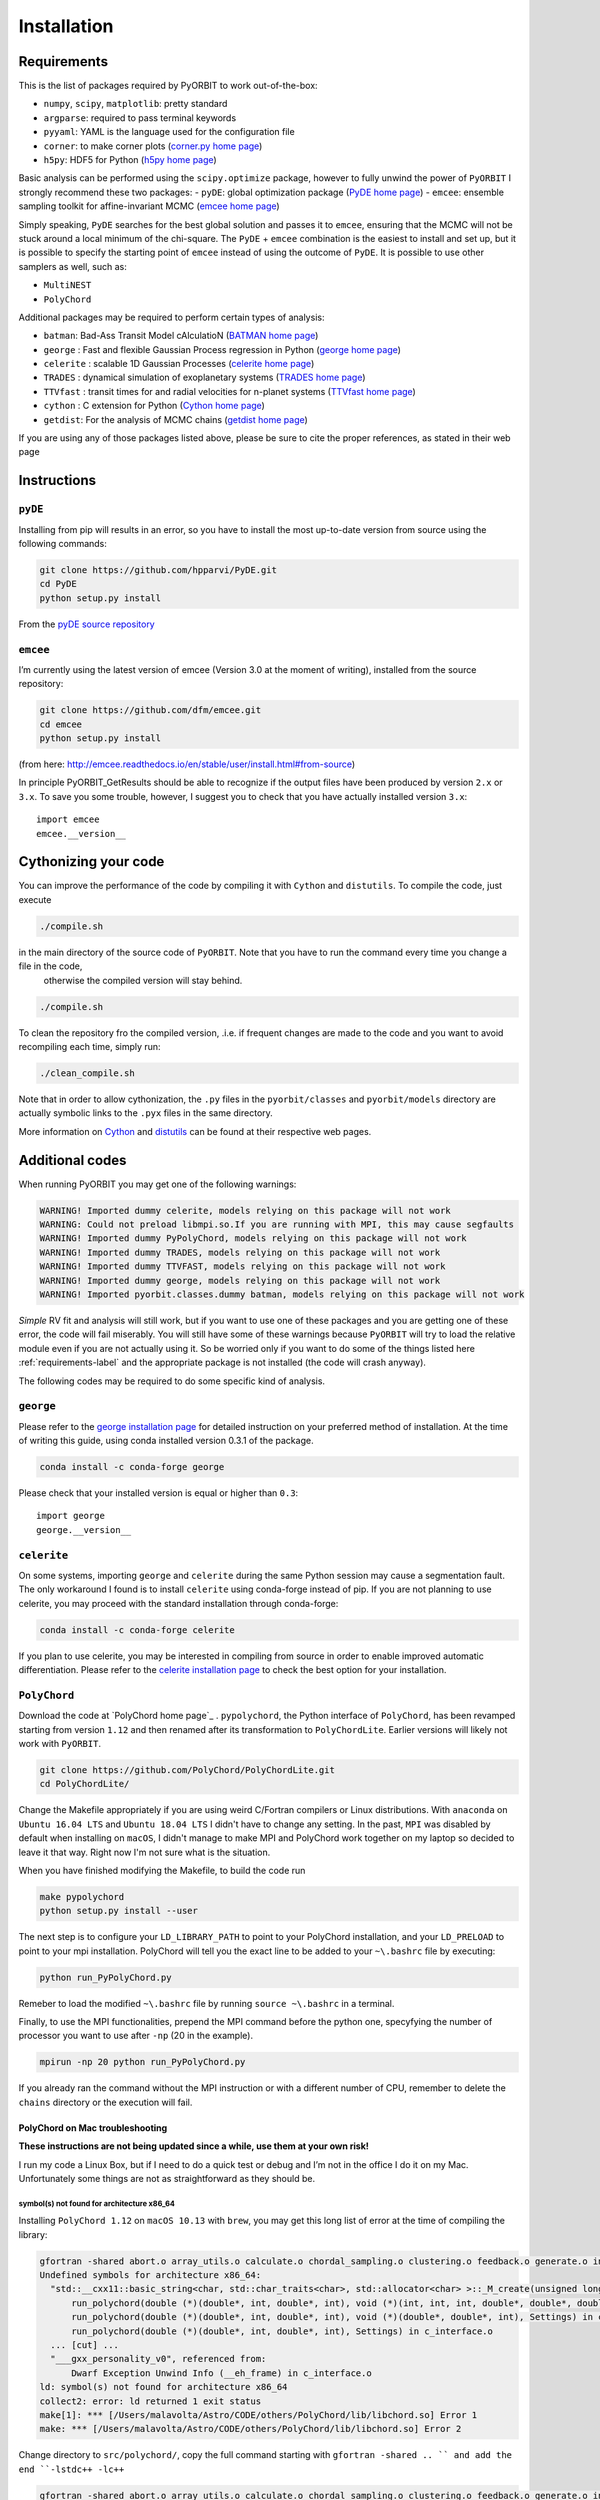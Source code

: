 .. _installation:

Installation
============

.. _requirements-label:

Requirements
++++++++++++

This is the list of packages required by PyORBIT to work out-of-the-box:

- ``numpy``, ``scipy``, ``matplotlib``: pretty standard
- ``argparse``: required to pass terminal keywords
- ``pyyaml``: YAML is the language used for the configuration file
- ``corner``: to make corner plots (`corner.py home page`_)
- ``h5py``: HDF5 for Python (`h5py home page`_)

Basic analysis can be performed using the ``scipy.optimize`` package, however to fully unwind the power of ``PyORBIT`` I strongly recommend these two packages:
- ``pyDE``: global optimization package (`PyDE home page`_)
- ``emcee``: ensemble sampling toolkit for affine-invariant MCMC (`emcee home page`_)

Simply speaking, ``PyDE`` searches for the best global solution and passes it to ``emcee``, ensuring that the MCMC will not be stuck around a local minimum of the chi-square. The ``PyDE`` + ``emcee`` combination is the easiest to install and set up, but it is possible to specify the starting point of ``emcee`` instead of using the outcome of ``PyDE``.
It is possible to use other samplers as well, such as:

- ``MultiNEST``
- ``PolyChord``

Additional packages may be required to perform certain types of analysis:

- ``batman``: Bad-Ass Transit Model cAlculatioN (`BATMAN home page`_)
- ``george`` : Fast and flexible Gaussian Process regression in Python (`george home page`_)
- ``celerite`` : scalable 1D Gaussian Processes (`celerite home page`_)
- ``TRADES`` : dynamical simulation of exoplanetary systems (`TRADES home page`_)
- ``TTVfast`` : transit times for and radial velocities for n-planet systems (`TTVfast home page`_)
- ``cython`` : C extension for Python (`Cython home page`_)
- ``getdist``: For the analysis of MCMC chains (`getdist home page`_)


.. _BATMAN home page: https://www.cfa.harvard.edu/~lkreidberg/batman/
.. _Cython home page: http://cython.org/
.. _george home page: https://github.com/dfm/george
.. _celerite home page: https://github.com/dfm/celerite
.. _TRADES home page: https://github.com/lucaborsato/trades
.. _TTVfast home page: https://github.com/kdeck/TTVFast
.. _PyDE home page: https://github.com/hpparvi/PyDE
.. _emcee home page: https://github.com/dfm/emcee
.. _corner.py home page: https://github.com/dfm/corner.py
.. _h5py home page: http://docs.h5py.org/en/stable
.. _getdist home page: https://github.com/cmbant/getdist

If you are using any of those packages listed above, please be sure to cite the proper references, as stated in their web page

Instructions
++++++++++++

``pyDE``
--------

Installing from pip will results in an error, so you have to install the most up-to-date version from source using the following commands:

.. code:: bash

  git clone https://github.com/hpparvi/PyDE.git
  cd PyDE
  python setup.py install

From the `pyDE source repository`_

.. _pyDE source repository: https://github.com/hpparvi/PyDE

``emcee``
---------

I’m currently using the latest version of emcee (Version 3.0 at the moment of writing), installed from the source repository:

.. code:: bash

  git clone https://github.com/dfm/emcee.git
  cd emcee
  python setup.py install

(from here: http://emcee.readthedocs.io/en/stable/user/install.html#from-source)

In principle PyORBIT_GetResults should be able to recognize if the output files have been produced by version ``2.x`` or ``3.x``. To save you some trouble, however, I suggest you to check that you have actually installed version ``3.x``:

::

  import emcee
  emcee.__version__

Cythonizing your code
+++++++++++++++++++++

You can improve the performance of the code by compiling it with ``Cython`` and ``distutils``. To compile the code, just execute

.. code:: bash

  ./compile.sh

in the main directory of the source code of ``PyORBIT``. Note that you have to run the command every time you change a file in the code,
 otherwise the compiled version will stay behind.

.. code:: bash

  ./compile.sh

To clean the repository fro the compiled version, .i.e. if frequent changes are made to the code and you want to avoid recompiling each time, simply run:

.. code:: bash

  ./clean_compile.sh

Note that in order to allow cythonization, the ``.py`` files in the ``pyorbit/classes`` and ``pyorbit/models``
directory are actually symbolic links to the ``.pyx`` files in the same directory.

More information on `Cython`_ and `distutils`_ can be found at their respective web pages.

.. _Cython: http://cython.org/
.. _distutils: https://docs.python.org/2/extending/building.html



Additional codes
++++++++++++++++

When running PyORBIT you may get one of the following warnings:

.. code:: bash

  WARNING! Imported dummy celerite, models relying on this package will not work
  WARNING: Could not preload libmpi.so.If you are running with MPI, this may cause segfaults
  WARNING! Imported dummy PyPolyChord, models relying on this package will not work
  WARNING! Imported dummy TRADES, models relying on this package will not work
  WARNING! Imported dummy TTVFAST, models relying on this package will not work
  WARNING! Imported dummy george, models relying on this package will not work
  WARNING! Imported pyorbit.classes.dummy batman, models relying on this package will not work

*Simple* RV fit and analysis will still work, but if you want to use one of these packages and you
are getting one of these error, the code will fail miserably. You will still have some of these
warnings because ``PyORBIT`` will try to load the relative module even if you are not actually using it.
So be worried only if you want to do some of the things listed here :ref:`requirements-label` and the appropriate package is not installed (the code will crash anyway).

The following codes may be required to do some specific kind of analysis.

``george``
----------

Please refer to the `george installation page`_ for detailed instruction on your preferred method of installation.
At the time of writing this guide, using conda installed version 0.3.1 of the package.

.. code:: bash

  conda install -c conda-forge george

Please check that your installed version is equal or higher than ``0.3``:

::

  import george
  george.__version__


.. _george installation page: http://george.readthedocs.io/en/latest/user/quickstart/#installation

``celerite``
------------

On some systems, importing ``george`` and ``celerite`` during the same Python session may cause a segmentation fault. The only workaround I found is to install ``celerite`` using conda-forge instead of pip.
If you are not planning to use celerite, you may proceed with the standard installation through conda-forge:

.. code:: bash

  conda install -c conda-forge celerite


If you plan to use celerite, you may be interested in compiling from source in order to enable improved automatic differentiation. Please refer to the `celerite installation page`_ to check the best option for your installation.

.. _celerite installation page: http://celerite.readthedocs.io/en/stable/python/install/



``PolyChord``
-------------

Download the code at `PolyChord home page`_ .
``pypolychord``, the Python interface of ``PolyChord``, has been revamped starting from version ``1.12`` and then renamed after its transformation to ``PolyChordLite``. Earlier versions will likely not work with ``PyORBIT``.

.. code:: bash

  git clone https://github.com/PolyChord/PolyChordLite.git
  cd PolyChordLite/

Change the Makefile appropriately if you are using weird C/Fortran compilers or Linux distributions. With ``anaconda`` on ``Ubuntu 16.04 LTS`` and ``Ubuntu 18.04 LTS`` I didn't have to change any setting.
In the past, ``MPI`` was disabled by default when installing on ``macOS``, I didn't manage to make MPI and PolyChord work together on my laptop so decided to leave it that way. Right now I'm not sure what is the situation.

When you have finished modifying the Makefile, to build the code run

.. code:: bash

  make pypolychord
  python setup.py install --user

The next step is to configure your ``LD_LIBRARY_PATH`` to point to your PolyChord installation, and your ``LD_PRELOAD`` to point to your mpi installation. PolyChord will tell you the exact line to be added to your ``~\.bashrc`` file by executing:

.. code:: bash

  python run_PyPolyChord.py

Remeber to load the modified ``~\.bashrc`` file by running ``source ~\.bashrc`` in a terminal.


Finally, to use the MPI functionalities, prepend the MPI command before the python one, specyfying the number of processor you want to use after ``-np`` (20 in the example).

.. code:: bash

  mpirun -np 20 python run_PyPolyChord.py

If you already ran the command without the MPI instruction or with a different number of CPU, remember to delete the ``chains`` directory or the execution will fail.

PolyChord on Mac troubleshooting
^^^^^^^^^^^^^^^^^^^^^^^^^^^^^^^^
**These instructions are not being updated since a while, use them at your own risk!**

I run my code a Linux Box, but if I need to do a quick test or debug and I’m not in the office I do it on my Mac. Unfortunately some things are not as straightforward as they should be.



symbol(s) not found for architecture x86_64
"""""""""""""""""""""""""""""""""""""""""""
Installing ``PolyChord 1.12`` on ``macOS 10.13`` with ``brew``, you may get this long list of error at the time of compiling the library:

.. code:: bash

  gfortran -shared abort.o array_utils.o calculate.o chordal_sampling.o clustering.o feedback.o generate.o ini.o interfaces.o mpi_utils.o nested_sampling.o params.o priors.o random_utils.o read_write.o run_time_info.o settings.o utils.o c_interface.o -o /Users/malavolta/Astro/CODE/others/PolyChord/lib/libchord.so
  Undefined symbols for architecture x86_64:
    "std::__cxx11::basic_string<char, std::char_traits<char>, std::allocator<char> >::_M_create(unsigned long&, unsigned long)", referenced from:
        run_polychord(double (*)(double*, int, double*, int), void (*)(int, int, int, double*, double*, double*, double, double), Settings) in c_interface.o
        run_polychord(double (*)(double*, int, double*, int), void (*)(double*, double*, int), Settings) in c_interface.o
        run_polychord(double (*)(double*, int, double*, int), Settings) in c_interface.o
    ... [cut] ...
    "___gxx_personality_v0", referenced from:
        Dwarf Exception Unwind Info (__eh_frame) in c_interface.o
  ld: symbol(s) not found for architecture x86_64
  collect2: error: ld returned 1 exit status
  make[1]: *** [/Users/malavolta/Astro/CODE/others/PolyChord/lib/libchord.so] Error 1
  make: *** [/Users/malavolta/Astro/CODE/others/PolyChord/lib/libchord.so] Error 2

Change directory to ``src/polychord/``, copy the full command starting with ``gfortran -shared .. `` and add the end ``-lstdc++ -lc++``

.. code:: bash

  gfortran -shared abort.o array_utils.o calculate.o chordal_sampling.o clustering.o feedback.o generate.o ini.o interfaces.o mpi_utils.o nested_sampling.o params.o priors.o random_utils.o read_write.o run_time_info.o settings.o utils.o c_interface.o -o /Users/malavolta/Astro/CODE/others/PolyChord/lib/libchord.so -lstdc++ -lc++

Go back to the main directory and execute again ``make PyPolyChord``.

Segmentation fault
""""""""""""""""""

If you are using Conda/Anaconda and running ``python run_PyPolyChord.py``:

.. code:: bash

  *** Process received signal ***
  Signal: Segmentation fault: 11 (11)
  Signal code: Address not mapped (1)
  Failing at address: 0x2000000020
  [ 0] 0   libsystem_platform.dylib            0x00007fff7991cf5a _sigtramp + 26
  [ 1] 0   ???                                 0x000000005a21bf38 0x0 + 1512161080
  [ 2] 0   libsystem_c.dylib                   0x00007fff7972fc3d __vfprintf + 4711
  [ 3] 0   libsystem_c.dylib                   0x00007fff79757091 __v2printf + 473
  [ 4] 0   libsystem_c.dylib                   0x00007fff7973c4af _vsnprintf + 415
  [ 5] 0   libsystem_c.dylib                   0x00007fff7973c562 vsnprintf + 80
  [ 6] 0   libgfortran.3.dylib                 0x000000010e8b5d9b _gfortran_convert_char4_to_char1 + 3963
  *** End of error message ***

My guess is that ``lib/libchord.so`` has been compiled with different system libraries than those called by Conda. I don't have a solution for this problem, but using the system python seems the easiest workaround:

.. code:: bash

  /usr/bin/python run_PyPolyChord.py


ldd: command not found
""""""""""""""""""""""

This error seems to be fixed in ``PolyChord v1.14``, but I'll leave it here for reference.

.. code:: bash

  /bin/sh: ldd: command not found

Open the ``Makefile`` in the main directory and substitute ``ldd`` with ``otool -L``. In version 1.12 this is the only line you have to change, from this:

.. code:: bash

  $(shell touch PyPolyChord/.ld_preload.sh; ldd $(LIB_DIR)/libchord.so | grep -o '/.*libmpi.so[^/]* ' | awk '{print "export LD_PRELOAD="$$1":$$LD_PRELOAD"}' > PyPolyChord/.ld_preload.sh)

to this:

.. code:: bash

    $(shell touch PyPolyChord/.ld_preload.sh; otool -L $(LIB_DIR)/libchord.so | grep -o '/.*libmpi.so[^/]* ' | awk '{print "export LD_PRELOAD="$$1":$$LD_PRELOAD"}' > PyPolyChord/.ld_preload.sh)

Executing ``make clean`` will not delete the library files created in the ``lib`` folder, so you have to delete them manually:

.. code:: bash

  make clean
  rm lib/polychord*.*
  make


PolyChord+MPI troubleshooting
^^^^^^^^^^^^^^^^^^^^^^^^^^^^^

Here I report the three errors I encountered so far when I try to install or run PolyChord in MPI mode. For other errors, please refer to the README that comes with the source code.
*Update* I had all these problems using ``PolyChord 1.12`` on ``Ubuntu 16.04 LTS``. Intalling and running ``PolyChord 1.14`` on ``Ubuntu 18.04 LTS`` didn't result in any of these errors. MAGIC!

Broken  MPI
"""""""""""

If you get the following errors when executing ``run_PyPolyChord.py`` , your MPI/OpenMPI installation is likely broken and you have to re-install it. You need to have a working MPI installation even when you are using PolyChord in single-CPU mode!

.. code:: bash

  [[INVALID],INVALID] ORTE_ERROR_LOG: A system-required executable either could not be found or was not executable by this user in file ess_singleton_module.c at line 231
  [[INVALID],INVALID] ORTE_ERROR_LOG: A system-required executable either could not be found or was not executable by this user in file ess_singleton_module.c at line 140
  [[INVALID],INVALID] ORTE_ERROR_LOG: A system-required executable either could not be found or was not executable by this user in file runtime/orte_init.c at line 128

In my case, I decided to re-build `OpenMPI`_ by following these `instructions <https://www.open-mpi.org/faq/?category=building>`_. Be sure to modify the ``LD_PRELOAD`` in your ``~\.bashrc`` accordingly.
If you are not able to fix the problem, you can still run PolyChord without using the MPI/OpenMPI support (but be ready to wait a lot of time when executing a program...). Open the ``Makefile`` file end switch the MPI flag to zero:

.. code:: bash

  # Whether to use MPI
  MPI=1

then run:

.. code:: bash

  make veryclean
  make

*MPI non starting*

If you get the following error when executing ``mpirun -np 20 python run_PyPolyChord.py`` :

.. code:: bash

  -----------------------------------------------------------------------------
  It seems that there is no lamd running on the host.

  This indicates that the LAM/MPI runtime environment is not operating.
  The LAM/MPI runtime environment is necessary for the "mpirun" command.

  Please run the "lamboot" command the start the LAM/MPI runtime
  environment.  See the LAM/MPI documentation for how to invoke
  "lamboot" across multiple machines.
  -----------------------------------------------------------------------------

Then check if the mpirun executable belongs to the same installation of the library that have been used to compile PolyChord.
For example, in my case I re-installed OpenMPI in the directory ``/home/malavolta/CODE/others/openmpi_dir`` . This is how ```LD_PRELOAD`` is configured in my ``~\.bashrc`` file:

.. code:: bash

  export LD_PRELOAD=/home/malavolta/CODE/others/openmpi_dir/lib/libmpi.so:$LD_PRELOAD
  export LD_LIBRARY_PATH=/home/malavolta/CODE/others/PolyChord/lib:$LD_LIBRARY_PATH

I have to add the path of the binaries of my OpenMPI installation
The correct ``mpirun`` is:

.. code:: bash

  $ which mpirun
  /home/malavolta/CODE/others/openmpi_dir/bin/mpirun

If your ``mpirun`` is not coming from the same installation directory of your MPI libraries, add to the ``PATH`` environment variable the ``bin`` directory of the MPI distribution you are crrently using, at the end of your ``~\.bashrc`` file:

.. code:: bash

  export PATH=/home/malavolta/CODE/others/openmpi_dir/bin:$PATH

*Crash after a few iterations*

If you have an error similar to this one:

.. code:: bash

  -------------------------------------------------------
  Primary job  terminated normally, but 1 process returned
  a non-zero exit code. Per user-direction, the job has been aborted.
  -------------------------------------------------------

  --------------------------------------------------------------------------
  mpirun noticed that process rank 0 with PID 0 on node ghoul exited on signal 11 (Segmentation fault).
  --------------------------------------------------------------------------

You are experiencing a problem already reported in the README file of th ePolyChord source:

Try increasing the stack size:
Linux:    ulimit -s unlimited
OSX:      ulimit -s hard
and resume your job.
The slice sampling & clustering steps use a recursive procedure. The default memory allocated to recursive procedures is embarassingly small (to guard against memory leaks).

*No available slot*

The solution to this error:

.. code:: bash

  mpirun -np 8 python run_PyPolyChord.py

  --------------------------------------------------------------------------
  There are not enough slots available in the system to satisfy the 8 slots
  that were requested by the application:
    /usr/bin/python

  Either request fewer slots for your application, or make more slots available
  for use.
  --------------------------------------------------------------------------

Is quite simple: use a lower number after ``-np``. If `HyperThreading`_ is activated, the number of cores you see in your favorite task manager (or just ``htop``) is the number of _logical_ processor, while MPI cannot go further than the real number of cores in your machine.


.. _OpenMPI: https://www.open-mpi.org/
.. _PolyChord home page (now PolyChordLite): https://github.com/PolyChord/PolyChordLite
.. _Hyperthreading: https://superuser.com/questions/96001/why-does-my-intel-i7-920-display-8-cores-instead-of-4-cores
